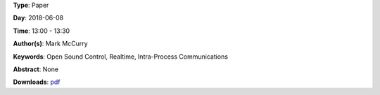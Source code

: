 .. title: Rtosc - Realtime Safe Open Sound Control Messaging
.. slug: 39
.. date: 
.. tags: Open Sound Control, Realtime, Intra-Process Communications
.. category: Paper
.. link: 
.. description: 
.. type: text

**Type**: Paper

**Day**: 2018-06-08

**Time**: 13:00 - 13:30

**Author(s)**: Mark McCurry

**Keywords**: Open Sound Control, Realtime, Intra-Process Communications

**Abstract**: 
None

**Downloads**: `pdf </files/pdf/39.pdf>`_ 
